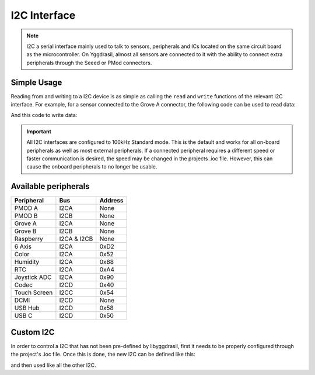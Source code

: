 .. _I2cInterface:

I2C Interface
=============

.. note::
    I2C a serial interface mainly used to talk to sensors, peripherals and ICs located on the same circuit board as the microcontroller.
    On Yggdrasil, almost all sensors are connected to it with the ability to connect extra peripherals through the Seeed or PMod connectors.


Simple Usage
------------

Reading from and writing to a I2C device is as simple as calling the ``read`` and ``write`` functions of the relevant 
I2C interface. For example, for a sensor connected to the Grove A connector, the following code can be used to read data:

.. tabs::

    .. code-tab:: c

        const u8 deviceAddress = 0x42;

        // Read data directly
        u8 value = 0;
        yggdrasil_I2C_Read(I2CA, deviceAddress, &value, sizeof(u8));

        const u8 registerAddress = 0x11;

        // Read data from a register
        u8 registerValue = 0;
        yggdrasil_I2C_ReadRegister(I2CA, deviceAddress, registerAddress, &registerValue, sizeof(u8));

    .. code-tab:: cpp

        constexpr u8 DeviceAddress = 0x42;

        // Read data directly
        auto value = bsp::I2CA::read<u8>(DeviceAddress);

        constexpr u8 RegisterAddress = 0x11;

        // Read data from a register
        auto registerValue = bsp::I2CA::read<u8>(DeviceAddress, RegisterAddress);

And this code to write data:

.. tabs::

    .. code-tab:: c

        const u8 deviceAddress = 0x42;

        // Write 0xFF directly
        u8 value = 0xFF;
        yggdrasil_I2C_Write(I2CA, deviceAddress, &value, sizeof(u8));

        const u8 registerAddress = 0x22;

        // Write 0x55 to a register
        value = 0x55;
        yggdrasil_I2C_WriteRegister(I2CA, deviceAddress, registerAddress, &value, sizeof(u8));

    .. code-tab:: cpp

        constexpr u8 DeviceAddress = 0x42;

        // Write 0xFF directly
        bsp::I2CA::write<u8>(DeviceAddress, 0xFF);

        constexpr u8 RegisterAddress = 0x22;

        // Write 0x55 to a register
        bsp::I2CA::write<u8>(DeviceAddress, RegisterAddress, 0x55);


.. important::
    All I2C interfaces are configured to 100kHz Standard mode. This is the default and works for all on-board peripherals as well as most external peripherals.
    If a connected peripheral requires a different speed or faster communication is desired, the speed may be changed in the projects .ioc file. However, this can cause
    the onboard peripherals to no longer be usable.

Available peripherals
---------------------

+---------------+-------------------+---------+
| Peripheral    | Bus               | Address |
+===============+===================+=========+
| PMOD A        | I2CA              | None    |
+---------------+-------------------+---------+
| PMOD B        | I2CB              | None    |
+---------------+-------------------+---------+
| Grove A       | I2CA              | None    |
+---------------+-------------------+---------+
| Grove B       | I2CB              | None    |
+---------------+-------------------+---------+
| Raspberry     | I2CA & I2CB       | None    |
+---------------+-------------------+---------+
| 6 Axis        | I2CA              | 0xD2    |
+---------------+-------------------+---------+
| Color         | I2CA              | 0x52    |
+---------------+-------------------+---------+
| Humidity      | I2CA              | 0x88    |
+---------------+-------------------+---------+
| RTC           | I2CA              | 0xA4    |
+---------------+-------------------+---------+
| Joystick ADC  | I2CA              | 0x90    |
+---------------+-------------------+---------+
| Codec         | I2CD              | 0x40    |
+---------------+-------------------+---------+
| Touch Screen  | I2CC              | 0x54    |
+---------------+-------------------+---------+
| DCMI          | I2CD              | None    |
+---------------+-------------------+---------+
| USB Hub       | I2CD              | 0x58    |
+---------------+-------------------+---------+
| USB C         | I2CD              | 0x50    |
+---------------+-------------------+---------+


Custom I2C
----------

In order to control a I2C that has not been pre-defined by libyggdrasil, first it needs to be properly configured through the project's .ioc file. 
Once this is done, the new I2C can be defined like this:

.. tabs::

    .. code-tab:: c

        i2c_t MyI2C = { &hi2c1 };

    .. code-tab:: cpp

        using MyI2C = bsp::drv::I2C<&hi2c1, bsp::mid::drv::I2C>;

and then used like all the other I2C.